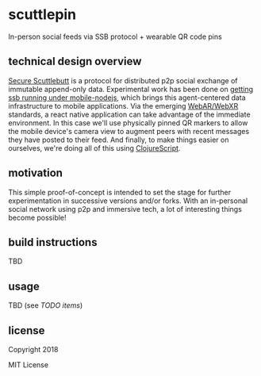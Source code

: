 * scuttlepin

  In-person social feeds via SSB protocol + wearable QR code pins

** technical design overview

   [[https://github.com/ssbc/secure-scuttlebutt][Secure Scuttlebutt]] is a protocol for distributed p2p social
   exchange of immutable append-only data.  Experimental work has been
   done on [[https://gitlab.com/staltz/mmmmm-mobile][getting ssb running under mobile-nodejs]], which brings this
   agent-centered data infrastructure to mobile applications.  Via the
   emerging [[https://github.com/jeromeetienne/AR.js/blob/master/README.md][WebAR/WebXR]] standards, a react native application can take
   advantage of the immediate environment.  In this case we'll use
   physically pinned QR markers to allow the mobile device's camera
   view to augment peers with recent messages they have posted to
   their feed.  And finally, to make things easier on ourselves, we're
   doing all of this using [[https://clojurescript.org/][ClojureScript]].

** motivation

   This simple proof-of-concept is intended to set the stage for
   further experimentation in successive versions and/or forks.  With
   an in-personal social network using p2p and immersive tech, a lot
   of interesting things become possible!

** build instructions

   TBD

** usage

   TBD (see [[TODO.org][TODO items]])

** license

Copyright 2018

MIT License
